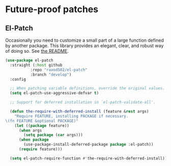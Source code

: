 * Future-proof patches
** Requirements                                                   :noexport:
#+begin_src emacs-lisp
  ;; -*- lexical-binding: t; -*-
  ;;; the-patch.el --- Patching functions in other packages

  (require 'the-package)
#+end_src

** El-Patch
Occasionally you need to customize a small part of a large function
defined by another package. This library provides an elegant,
clear, and robust way of doing so. See [[https://github.com/raxod502/el-patch][the README]].

#+BEGIN_SRC emacs-lisp
  (use-package el-patch
    :straight (:host github
             :repo "raxod502/el-patch"
             :branch "develop")
    :config

    ;; When patching variable definitions, override the original values.
    (setq el-patch-use-aggressive-defvar t)

    ;; Support for deferred installation in `el-patch-validate-all'.

    (defun the-require-with-deferred-install (feature &rest args)
      "Require FEATURE, installing PACKAGE if necessary.
  \(fn FEATURE &optional PACKAGE)"
      (let ((package feature))
        (when args
          (setq package (car args)))
        (when package
          (use-package-install-deferred-package package :el-patch))
        (require feature)))

    (setq el-patch-require-function #'the-require-with-deferred-install))
#+END_SRC

** Provides                                                        :noexport:
#+BEGIN_SRC emacs-lisp
  (provide 'the-patch)

  ;;; the-patch.el ends here
#+END_SRC
